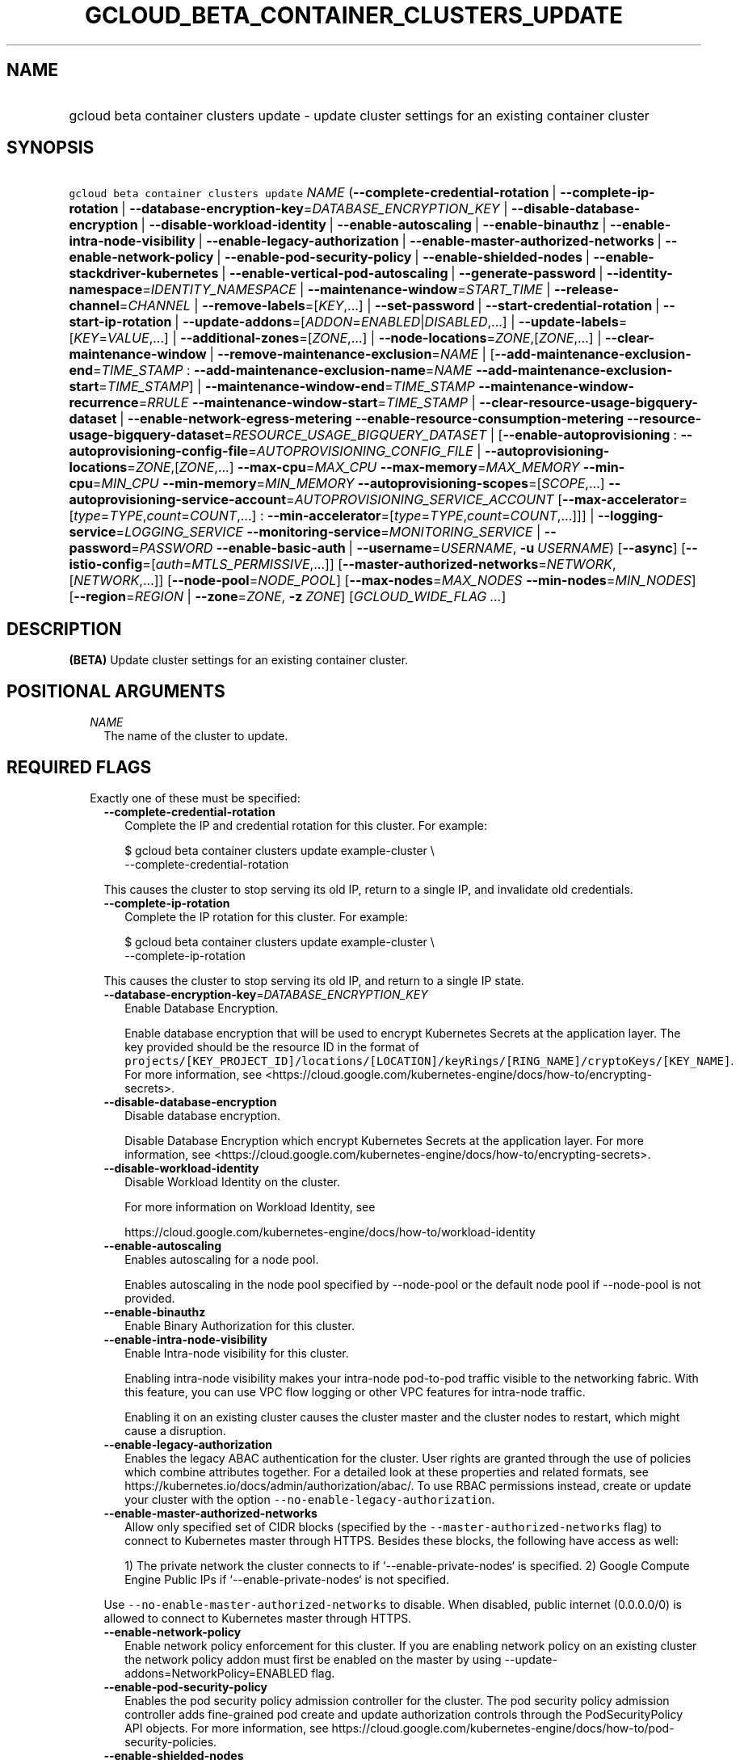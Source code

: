 
.TH "GCLOUD_BETA_CONTAINER_CLUSTERS_UPDATE" 1



.SH "NAME"
.HP
gcloud beta container clusters update \- update cluster settings for an existing container cluster



.SH "SYNOPSIS"
.HP
\f5gcloud beta container clusters update\fR \fINAME\fR (\fB\-\-complete\-credential\-rotation\fR\ |\ \fB\-\-complete\-ip\-rotation\fR\ |\ \fB\-\-database\-encryption\-key\fR=\fIDATABASE_ENCRYPTION_KEY\fR\ |\ \fB\-\-disable\-database\-encryption\fR\ |\ \fB\-\-disable\-workload\-identity\fR\ |\ \fB\-\-enable\-autoscaling\fR\ |\ \fB\-\-enable\-binauthz\fR\ |\ \fB\-\-enable\-intra\-node\-visibility\fR\ |\ \fB\-\-enable\-legacy\-authorization\fR\ |\ \fB\-\-enable\-master\-authorized\-networks\fR\ |\ \fB\-\-enable\-network\-policy\fR\ |\ \fB\-\-enable\-pod\-security\-policy\fR\ |\ \fB\-\-enable\-shielded\-nodes\fR\ |\ \fB\-\-enable\-stackdriver\-kubernetes\fR\ |\ \fB\-\-enable\-vertical\-pod\-autoscaling\fR\ |\ \fB\-\-generate\-password\fR\ |\ \fB\-\-identity\-namespace\fR=\fIIDENTITY_NAMESPACE\fR\ |\ \fB\-\-maintenance\-window\fR=\fISTART_TIME\fR\ |\ \fB\-\-release\-channel\fR=\fICHANNEL\fR\ |\ \fB\-\-remove\-labels\fR=[\fIKEY\fR,...]\ |\ \fB\-\-set\-password\fR\ |\ \fB\-\-start\-credential\-rotation\fR\ |\ \fB\-\-start\-ip\-rotation\fR\ |\ \fB\-\-update\-addons\fR=[\fIADDON\fR=\fIENABLED\fR|\fIDISABLED\fR,...]\ |\ \fB\-\-update\-labels\fR=[\fIKEY\fR=\fIVALUE\fR,...]\ |\ \fB\-\-additional\-zones\fR=[\fIZONE\fR,...]\ |\ \fB\-\-node\-locations\fR=\fIZONE\fR,[\fIZONE\fR,...]\ |\ \fB\-\-clear\-maintenance\-window\fR\ |\ \fB\-\-remove\-maintenance\-exclusion\fR=\fINAME\fR\ |\ [\fB\-\-add\-maintenance\-exclusion\-end\fR=\fITIME_STAMP\fR\ :\ \fB\-\-add\-maintenance\-exclusion\-name\fR=\fINAME\fR\ \fB\-\-add\-maintenance\-exclusion\-start\fR=\fITIME_STAMP\fR]\ |\ \fB\-\-maintenance\-window\-end\fR=\fITIME_STAMP\fR\ \fB\-\-maintenance\-window\-recurrence\fR=\fIRRULE\fR\ \fB\-\-maintenance\-window\-start\fR=\fITIME_STAMP\fR\ |\ \fB\-\-clear\-resource\-usage\-bigquery\-dataset\fR\ |\ \fB\-\-enable\-network\-egress\-metering\fR\ \fB\-\-enable\-resource\-consumption\-metering\fR\ \fB\-\-resource\-usage\-bigquery\-dataset\fR=\fIRESOURCE_USAGE_BIGQUERY_DATASET\fR\ |\ [\fB\-\-enable\-autoprovisioning\fR\ :\ \fB\-\-autoprovisioning\-config\-file\fR=\fIAUTOPROVISIONING_CONFIG_FILE\fR\ |\ \fB\-\-autoprovisioning\-locations\fR=\fIZONE\fR,[\fIZONE\fR,...]\ \fB\-\-max\-cpu\fR=\fIMAX_CPU\fR\ \fB\-\-max\-memory\fR=\fIMAX_MEMORY\fR\ \fB\-\-min\-cpu\fR=\fIMIN_CPU\fR\ \fB\-\-min\-memory\fR=\fIMIN_MEMORY\fR\ \fB\-\-autoprovisioning\-scopes\fR=[\fISCOPE\fR,...]\ \fB\-\-autoprovisioning\-service\-account\fR=\fIAUTOPROVISIONING_SERVICE_ACCOUNT\fR\ [\fB\-\-max\-accelerator\fR=[\fItype\fR=\fITYPE\fR,\fIcount\fR=\fICOUNT\fR,...]\ :\ \fB\-\-min\-accelerator\fR=[\fItype\fR=\fITYPE\fR,\fIcount\fR=\fICOUNT\fR,...]]]\ |\ \fB\-\-logging\-service\fR=\fILOGGING_SERVICE\fR\ \fB\-\-monitoring\-service\fR=\fIMONITORING_SERVICE\fR\ |\ \fB\-\-password\fR=\fIPASSWORD\fR\ \fB\-\-enable\-basic\-auth\fR\ |\ \fB\-\-username\fR=\fIUSERNAME\fR,\ \fB\-u\fR\ \fIUSERNAME\fR) [\fB\-\-async\fR] [\fB\-\-istio\-config\fR=[\fIauth\fR=\fIMTLS_PERMISSIVE\fR,...]] [\fB\-\-master\-authorized\-networks\fR=\fINETWORK\fR,[\fINETWORK\fR,...]] [\fB\-\-node\-pool\fR=\fINODE_POOL\fR] [\fB\-\-max\-nodes\fR=\fIMAX_NODES\fR\ \fB\-\-min\-nodes\fR=\fIMIN_NODES\fR] [\fB\-\-region\fR=\fIREGION\fR\ |\ \fB\-\-zone\fR=\fIZONE\fR,\ \fB\-z\fR\ \fIZONE\fR] [\fIGCLOUD_WIDE_FLAG\ ...\fR]



.SH "DESCRIPTION"

\fB(BETA)\fR Update cluster settings for an existing container cluster.



.SH "POSITIONAL ARGUMENTS"

.RS 2m
.TP 2m
\fINAME\fR
The name of the cluster to update.


.RE
.sp

.SH "REQUIRED FLAGS"

.RS 2m
.TP 2m

Exactly one of these must be specified:

.RS 2m
.TP 2m
\fB\-\-complete\-credential\-rotation\fR
Complete the IP and credential rotation for this cluster. For example:

.RS 2m
$ gcloud beta container clusters update example\-cluster \e
    \-\-complete\-credential\-rotation
.RE

This causes the cluster to stop serving its old IP, return to a single IP, and
invalidate old credentials.

.TP 2m
\fB\-\-complete\-ip\-rotation\fR
Complete the IP rotation for this cluster. For example:

.RS 2m
$ gcloud beta container clusters update example\-cluster \e
    \-\-complete\-ip\-rotation
.RE

This causes the cluster to stop serving its old IP, and return to a single IP
state.

.TP 2m
\fB\-\-database\-encryption\-key\fR=\fIDATABASE_ENCRYPTION_KEY\fR
Enable Database Encryption.

Enable database encryption that will be used to encrypt Kubernetes Secrets at
the application layer. The key provided should be the resource ID in the format
of
\f5projects/[KEY_PROJECT_ID]/locations/[LOCATION]/keyRings/[RING_NAME]/cryptoKeys/[KEY_NAME]\fR.
For more information, see
<https://cloud.google.com/kubernetes\-engine/docs/how\-to/encrypting\-secrets>.

.TP 2m
\fB\-\-disable\-database\-encryption\fR
Disable database encryption.

Disable Database Encryption which encrypt Kubernetes Secrets at the application
layer. For more information, see
<https://cloud.google.com/kubernetes\-engine/docs/how\-to/encrypting\-secrets>.

.TP 2m
\fB\-\-disable\-workload\-identity\fR
Disable Workload Identity on the cluster.

For more information on Workload Identity, see

.RS 2m
https://cloud.google.com/kubernetes\-engine/docs/how\-to/workload\-identity
.RE

.TP 2m
\fB\-\-enable\-autoscaling\fR
Enables autoscaling for a node pool.

Enables autoscaling in the node pool specified by \-\-node\-pool or the default
node pool if \-\-node\-pool is not provided.

.TP 2m
\fB\-\-enable\-binauthz\fR
Enable Binary Authorization for this cluster.

.TP 2m
\fB\-\-enable\-intra\-node\-visibility\fR
Enable Intra\-node visibility for this cluster.

Enabling intra\-node visibility makes your intra\-node pod\-to\-pod traffic
visible to the networking fabric. With this feature, you can use VPC flow
logging or other VPC features for intra\-node traffic.

Enabling it on an existing cluster causes the cluster master and the cluster
nodes to restart, which might cause a disruption.

.TP 2m
\fB\-\-enable\-legacy\-authorization\fR
Enables the legacy ABAC authentication for the cluster. User rights are granted
through the use of policies which combine attributes together. For a detailed
look at these properties and related formats, see
https://kubernetes.io/docs/admin/authorization/abac/. To use RBAC permissions
instead, create or update your cluster with the option
\f5\-\-no\-enable\-legacy\-authorization\fR.

.TP 2m
\fB\-\-enable\-master\-authorized\-networks\fR
Allow only specified set of CIDR blocks (specified by the
\f5\-\-master\-authorized\-networks\fR flag) to connect to Kubernetes master
through HTTPS. Besides these blocks, the following have access as well:

.RS 2m
1) The private network the cluster connects to if
`\-\-enable\-private\-nodes` is specified.
2) Google Compute Engine Public IPs if `\-\-enable\-private\-nodes` is not
specified.
.RE

Use \f5\-\-no\-enable\-master\-authorized\-networks\fR to disable. When
disabled, public internet (0.0.0.0/0) is allowed to connect to Kubernetes master
through HTTPS.

.TP 2m
\fB\-\-enable\-network\-policy\fR
Enable network policy enforcement for this cluster. If you are enabling network
policy on an existing cluster the network policy addon must first be enabled on
the master by using \-\-update\-addons=NetworkPolicy=ENABLED flag.

.TP 2m
\fB\-\-enable\-pod\-security\-policy\fR
Enables the pod security policy admission controller for the cluster. The pod
security policy admission controller adds fine\-grained pod create and update
authorization controls through the PodSecurityPolicy API objects. For more
information, see
https://cloud.google.com/kubernetes\-engine/docs/how\-to/pod\-security\-policies.

.TP 2m
\fB\-\-enable\-shielded\-nodes\fR
Enable Shielded Nodes for this cluster. Enabling Shielded Nodes will enable a
more secure Node credential bootstrapping implementation.

.TP 2m
\fB\-\-enable\-stackdriver\-kubernetes\fR
Enable Stackdriver Kubernetes monitoring and logging.

.TP 2m
\fB\-\-enable\-vertical\-pod\-autoscaling\fR
Enable vertical pod autoscaling for a cluster.

.TP 2m
\fB\-\-generate\-password\fR
Ask the server to generate a secure password and use that as the basic auth
password, keeping the existing username.

.TP 2m
\fB\-\-identity\-namespace\fR=\fIIDENTITY_NAMESPACE\fR
Enable Workload Identity on the cluster.

When enabled, Kubernetes service accounts will be able to act as Cloud IAM
Service Accounts, through the provided identity namespace.

Currently, the only accepted identity namespace is the identity namespace of the
Cloud project containing the cluster, \f5PROJECT_NAME.svc.id.goog\fR.

For more information on Workload Identity, see

.RS 2m
https://cloud.google.com/kubernetes\-engine/docs/how\-to/workload\-identity
.RE

.TP 2m
\fB\-\-maintenance\-window\fR=\fISTART_TIME\fR
Set a time of day when you prefer maintenance to start on this cluster. For
example:

.RS 2m
$ gcloud beta container clusters update example\-cluster \e
    \-\-maintenance\-window=12:43
.RE

The time corresponds to the UTC time zone, and must be in HH:MM format.

Non\-emergency maintenance will occur in the 4 hour block starting at the
specified time.

This is mutually exclusive with the recurring maintenance windows and will
overwrite any existing window. Compatible with maintenance exclusions.

To remove an existing maintenance window from the cluster, use
\'\-\-clear\-maintenance\-window'.

.TP 2m
\fB\-\-release\-channel\fR=\fICHANNEL\fR
Subscribe or unsubscribe this cluster to a release channel.

When a cluster is subscribed to a release channel, Google maintains both the
master version and the node version. Node auto\-upgrade defaults to true and
cannot be disabled. Updates to version related fields (e.g.
\-\-cluster\-version) return an error.

\fICHANNEL\fR must be one of:

.RS 2m
.TP 2m
\fBNone\fR
Use '\-\-release\-channel=None' to take a cluster off of a release channel.
Clusters on 'rapid' cannot be taken off of the release channel.

.TP 2m
\fBrapid\fR
WARNING: 'rapid' is recommended for testing, and not for production workloads.
Clusters on 'rapid' are not covered by GKE SLA.

Clusters subscribed to 'rapid' receive the latest qualified components, before
any other channel. 'rapid' is intended for early testers and developers who
require new features. New upgrades will occur roughly weekly.

.TP 2m
\fBregular\fR
Clusters subscribed to 'regular' receive versions that are considered GA
quality. 'regular' is intended for production users who want to take advantage
of new features. New upgrades will occur roughly every few weeks.

.TP 2m
\fBstable\fR
Clusters subscribed to 'stable' receive versions that are known to be stable and
reliable in production. 'stable' is intended for production users who need
stability above all else, or for whom frequent upgrades are too risky. New
upgrades will occur roughly every few months.

.RE
.sp


.TP 2m
\fB\-\-remove\-labels\fR=[\fIKEY\fR,...]
Labels to remove from the Google Cloud resources in use by the Kubernetes Engine
cluster. These are unrelated to Kubernetes labels. Example:

.RS 2m
$ gcloud beta container clusters update example\-cluster \e
    \-\-remove\-labels=label_a,label_b
.RE

.TP 2m
\fB\-\-set\-password\fR
Set the basic auth password to the specified value, keeping the existing
username.

.TP 2m
\fB\-\-start\-credential\-rotation\fR
Start the rotation of IP and credentials for this cluster. For example:

.RS 2m
$ gcloud beta container clusters update example\-cluster \e
    \-\-start\-credential\-rotation
.RE

This causes the cluster to serve on two IPs, and will initiate a node upgrade to
point to the new IP.

.TP 2m
\fB\-\-start\-ip\-rotation\fR
Start the rotation of this cluster to a new IP. For example:

.RS 2m
$ gcloud beta container clusters update example\-cluster \e
    \-\-start\-ip\-rotation
.RE

This causes the cluster to serve on two IPs, and will initiate a node upgrade to
point to the new IP.

.TP 2m
\fB\-\-update\-addons\fR=[\fIADDON\fR=\fIENABLED\fR|\fIDISABLED\fR,...]
Cluster addons to enable or disable. Options are
HorizontalPodAutoscaling=ENABLED|DISABLED HttpLoadBalancing=ENABLED|DISABLED
KubernetesDashboard=ENABLED|DISABLED Istio=ENABLED|DISABLED
ApplicationManager=ENABLED|DISABLED NetworkPolicy=ENABLED|DISABLED
CloudRun=ENABLED|DISABLED

.TP 2m
\fB\-\-update\-labels\fR=[\fIKEY\fR=\fIVALUE\fR,...]
Labels to apply to the Google Cloud resources in use by the Kubernetes Engine
cluster. These are unrelated to Kubernetes labels. Example:

.RS 2m
$ gcloud beta container clusters update example\-cluster \e
    \-\-update\-labels=label_a=value1,label_b=value2
.RE

.TP 2m

At most one of these may be specified:

.RS 2m
.TP 2m
\fB\-\-additional\-zones\fR=[\fIZONE\fR,...]
(DEPRECATED) The set of additional zones in which the cluster's node footprint
should be replicated. All zones must be in the same region as the cluster's
primary zone.

Note that the exact same footprint will be replicated in all zones, such that if
you created a cluster with 4 nodes in a single zone and then use this option to
spread across 2 more zones, 8 additional nodes will be created.

Multiple locations can be specified, separated by commas. For example:

.RS 2m
$ gcloud beta container clusters update example\-cluster \e
    \-\-zone us\-central1\-a \e
    \-\-additional\-zones us\-central1\-b,us\-central1\-c
.RE

To remove all zones other than the cluster's primary zone, pass the empty string
to the flag. For example:

.RS 2m
$ gcloud beta container clusters update example\-cluster \e
    \-\-zone us\-central1\-a \-\-additional\-zones ""
.RE

This flag is deprecated. Use \-\-node\-locations=PRIMARY_ZONE,[ZONE,...]
instead.

.TP 2m
\fB\-\-node\-locations\fR=\fIZONE\fR,[\fIZONE\fR,...]
The set of zones in which the specified node footprint should be replicated. All
zones must be in the same region as the cluster's master(s), specified by the
\f5\-\-zone\fR or \f5\-\-region\fR flag. Additionally, for zonal clusters,
\f5\-\-node\-locations\fR must contain the cluster's primary zone. If not
specified, all nodes will be in the cluster's primary zone (for zonal clusters)
or spread across three randomly chosen zones within the cluster's region (for
regional clusters).

Note that \f5NUM_NODES\fR nodes will be created in each zone, such that if you
specify \f5\-\-num\-nodes=4\fR and choose two locations, 8 nodes will be
created.

Multiple locations can be specified, separated by commas. For example:

.RS 2m
$ gcloud beta container clusters update example\-cluster \e
    \-\-zone us\-central1\-a \e
    \-\-node\-locations us\-central1\-a,us\-central1\-b
.RE

.RE
.sp
.TP 2m

At most one of these may be specified:

.RS 2m
.TP 2m
\fB\-\-clear\-maintenance\-window\fR
If set, remove the maintenance window that was set with \-\-maintenance\-window
family of flags.

.TP 2m
\fB\-\-remove\-maintenance\-exclusion\fR=\fINAME\fR
Name of a maintenance exclusion to remove. If you hadn't specified a name, one
was auto\-generated. Get it with $ gcloud container clusters describe.

.TP 2m

Sets a period of time in which maintenance should not occur. This is compatible
with both daily and recurring maintenance windows.

Example:

.RS 2m
$ gcloud beta container clusters update example\-cluster   \e
    \-\-add\-maintenance\-exclusion\-name=holidays\-2000   \e
    \-\-add\-maintenance\-exclusion\-start=2000\-11\-20T00:00:00   \e
    \-\-add\-maintenance\-exclusion\-end=2000\-12\-31T23:59:59
.RE



.RS 2m
.TP 2m
\fB\-\-add\-maintenance\-exclusion\-end\fR=\fITIME_STAMP\fR
End time of the exclusion window. Must take place after the start time. See $
gcloud topic datetimes for information on time formats. This flag must be
specified if any of the other arguments in this group are specified.

.TP 2m
\fB\-\-add\-maintenance\-exclusion\-name\fR=\fINAME\fR
A descriptor for the exclusion that can be used to remove it. If not specified,
it will be autogenerated.

.TP 2m
\fB\-\-add\-maintenance\-exclusion\-start\fR=\fITIME_STAMP\fR
Start time of the exclusion window (can occur in the past). If not specified,
the current time will be used. See $ gcloud topic datetimes for information on
time formats.

.RE
.sp
.TP 2m

Set a flexible maintenance window by specifying a window that recurs per an RFC
5545 RRULE. Non\-emergency maintenance will occur in the recurring windows.

Examples:

For a 9\-5 Mon\-Wed UTC\-4 maintenance window:

.RS 2m
$ gcloud beta container clusters update example\-cluster   \e
    \-\-maintenance\-window\-start=2000\-01\-01T09:00:00\-04:00   \e
    \-\-maintenance\-window\-end=2000\-01\-01T17:00:00\-04:00   \e
    \-\-maintenance\-window\-recurrence='FREQ=WEEKLY;BYDAY=MO,TU,WE'
.RE

For a daily window from 22:00 \- 04:00 UTC:

.RS 2m
$ gcloud beta container clusters update example\-cluster   \e
    \-\-maintenance\-window\-start=2000\-01\-01T22:00:00Z   \e
    \-\-maintenance\-window\-end=2000\-01\-02T04:00:00Z   \e
    \-\-maintenance\-window\-recurrence=FREQ=DAILY
.RE



.RS 2m
.TP 2m
\fB\-\-maintenance\-window\-end\fR=\fITIME_STAMP\fR
End time of the first window (can occur in the past). Must take place after the
start time. The difference in start and end time specifies the length of each
recurrence. See $ gcloud topic datetimes for information on time formats. This
flag must be specified if any of the other arguments in this group are
specified.

.TP 2m
\fB\-\-maintenance\-window\-recurrence\fR=\fIRRULE\fR
An RFC 5545 RRULE, specifying how the window will recur. Note that minimum
requirements for maintenance periods will be enforced. Note that FREQ=SECONDLY,
MINUTELY, and HOURLY are not supported. This flag must be specified if any of
the other arguments in this group are specified.

.TP 2m
\fB\-\-maintenance\-window\-start\fR=\fITIME_STAMP\fR
Start time of the first window (can occur in the past). The start time
influences when the window will start for recurrences. See $ gcloud topic
datetimes for information on time formats. This flag must be specified if any of
the other arguments in this group are specified.

.RE
.RE
.sp
.TP 2m

Exports cluster's usage of cloud resources At most one of these may be
specified:

.RS 2m
.TP 2m
\fB\-\-clear\-resource\-usage\-bigquery\-dataset\fR
Disables exporting cluster resource usage to BigQuery.

.TP 2m
\fB\-\-enable\-network\-egress\-metering\fR
Enable network egress metering on this cluster.

When enabled, a DaemonSet is deployed into the cluster. Each DaemonSet pod
meters network egress traffic by collecting data from the conntrack table, and
exports the metered metrics to the specified destination.

Network egress metering is disabled if this flag is omitted, or when
\f5\-\-no\-enable\-network\-egress\-metering\fR is set.

.TP 2m
\fB\-\-enable\-resource\-consumption\-metering\fR
Enable resource consumption metering on this cluster.

When enabled, a table will be created in the specified BigQuery dataset to store
resource consumption data. The resulting table can be joined with the resource
usage table or with BigQuery billing export.

To disable resource consumption metering, set
\f5\-\-no\-enable\-resource\-consumption\- metering\fR. If this flag is omitted,
then resource consumption metering will remain enabled or disabled depending on
what is already configured for this cluster.

.TP 2m
\fB\-\-resource\-usage\-bigquery\-dataset\fR=\fIRESOURCE_USAGE_BIGQUERY_DATASET\fR
The name of the BigQuery dataset to which the cluster's usage of cloud resources
is exported. A table will be created in the specified dataset to store cluster
resource usage. The resulting table can be joined with BigQuery Billing Export
to produce a fine\-grained cost breakdown.

Example:

.RS 2m
$ gcloud beta container clusters update example\-cluster \e
    \-\-resource\-usage\-bigquery\-dataset=example_bigquery_dataset_name
.RE

.RE
.sp
.TP 2m

Node autoprovisioning

.RS 2m
.TP 2m
\fB\-\-enable\-autoprovisioning\fR
Enables node autoprovisioning for a cluster.

Cluster Autoscaler will be able to create new node pools. Requires maximum CPU
and memory limits to be specified. This flag must be specified if any of the
other arguments in this group are specified.

.TP 2m

At most one of these may be specified:

.RS 2m
.TP 2m
\fB\-\-autoprovisioning\-config\-file\fR=\fIAUTOPROVISIONING_CONFIG_FILE\fR
Path of the JSON/YAML file which contains information about the cluster's node
autoprovisioning configuration. Currently it contains a list of resource limits,
identity defaults for autoprovisioning and node locations for autoprovisioning.

Resource limits are specified in the field 'resourceLimits'. Each resource
limits definition contains three fields: resourceType, maximum and minimum.
Resource type can be "cpu", "memory" or an accelerator (e.g.
"nvidia\-tesla\-k80" for nVidia Tesla K80). Use gcloud compute
accelerator\-types list to learn about available accelerator types. Maximum is
the maximum allowed amount with the unit of the resource. Minimum is the minimum
allowed amount with the unit of the resource.

Identity default contains at most one of the below fields: serviceAccount: The
Google Cloud Platform Service Account to be used by node VMs in autoprovisioined
node pools. If not specified, the project default service account is used.
scopes: A list of scopes be used by node instances in autoprovisioined node
pools. Multiple scopes can be specified, separated by commas. For information on
defaults, look at:
https://cloud.google.com/sdk/gcloud/reference/container/clusters/create#\-\-scopes

Autoprovisioning locations is a set of zones where new node pools can be created
by Autoprovisioning. Autoprovisioning locations are specified in the field
\'autoprovisioningLocations'. All zones must be in the same region as the
cluster's master(s).

.TP 2m

Flags to configure autoprovisioned nodes

.RS 2m
.TP 2m
\fB\-\-autoprovisioning\-locations\fR=\fIZONE\fR,[\fIZONE\fR,...]
Set of zones where new node pools can be created by autoprovisioning. All zones
must be in the same region as the cluster's master(s). Multiple locations can be
specified, separated by commas.

.TP 2m
\fB\-\-max\-cpu\fR=\fIMAX_CPU\fR
Maximum number of cores in the cluster.

Maximum number of cores to which the cluster can scale.

.TP 2m
\fB\-\-max\-memory\fR=\fIMAX_MEMORY\fR
Maximum memory in the cluster.

Maximum number of gigabytes of memory to which the cluster can scale.

.TP 2m
\fB\-\-min\-cpu\fR=\fIMIN_CPU\fR
Minimum number of cores in the cluster.

Minimum number of cores to which the cluster can scale.

.TP 2m
\fB\-\-min\-memory\fR=\fIMIN_MEMORY\fR
Minimum memory in the cluster.

Minimum number of gigabytes of memory to which the cluster can scale.

.TP 2m

Flags to specify identity for autoprovisioned nodes:

.RS 2m
.TP 2m
\fB\-\-autoprovisioning\-scopes\fR=[\fISCOPE\fR,...]
The scopes be used by node instances in autoprovisioined node pools. Multiple
scopes can be specified, separated by commas. For information on defaults, look
at:
https://cloud.google.com/sdk/gcloud/reference/container/clusters/create#\-\-scopes

.TP 2m
\fB\-\-autoprovisioning\-service\-account\fR=\fIAUTOPROVISIONING_SERVICE_ACCOUNT\fR
The Google Cloud Platform Service Account to be used by node VMs in
autoprovisioined node pools. If not specified, the project default service
account is used.

.RE
.sp
.TP 2m

Arguments to set limits on accelerators:

.RS 2m
.TP 2m
\fB\-\-max\-accelerator\fR=[\fItype\fR=\fITYPE\fR,\fIcount\fR=\fICOUNT\fR,...]
Sets maximum limit for a single type of accelerators (e.g. GPUs) in cluster.

.RE
.RE
.RE
.RE
.sp
.TP 2m
\fBtype\fR
(Required) The specific type (e.g. nvidia\-tesla\-k80 for nVidia Tesla K80) of
accelerator for which the limit is set. Use \f5gcloud compute accelerator\-types
list\fR to learn about all available accelerator types.

.TP 2m
\fBcount\fR
(Required) The maximum number of accelerators to which the cluster can be
scaled. This flag must be specified if any of the other arguments in this group
are specified.

.RS 2m
.TP 2m
\fB\-\-min\-accelerator\fR=[\fItype\fR=\fITYPE\fR,\fIcount\fR=\fICOUNT\fR,...]
Sets minimum limit for a single type of accelerators (e.g. GPUs) in cluster.
Defaults to 0 for all accelerator types if it isn't set.

.RE
.sp
.TP 2m
\fBtype\fR
(Required) The specific type (e.g. nvidia\-tesla\-k80 for nVidia Tesla K80) of
accelerator for which the limit is set. Use \f5gcloud compute accelerator\-types
list\fR to learn about all available accelerator types.

.TP 2m
\fBcount\fR
(Required) The minimum number of accelerators to which the cluster can be
scaled.

.TP 2m
\fB\-\-logging\-service\fR=\fILOGGING_SERVICE\fR
Logging service to use for the cluster. Options are:
"logging.googleapis.com/kubernetes" (the Google Cloud Logging service with
Kubernetes\-native resource model enabled), "logging.googleapis.com" (the Google
Cloud Logging service), "none" (logs will not be exported from the cluster)

.TP 2m
\fB\-\-monitoring\-service\fR=\fIMONITORING_SERVICE\fR
Monitoring service to use for the cluster. Options are:
"monitoring.googleapis.com/kubernetes" (the Google Cloud Monitoring service with
Kubernetes\-native resource model enabled), "monitoring.googleapis.com" (the
Google Cloud Monitoring service), "none" (no metrics will be exported from the
cluster)

.TP 2m

Basic auth

.RS 2m
.TP 2m
\fB\-\-password\fR=\fIPASSWORD\fR
The password to use for cluster auth. Defaults to a server\-specified
randomly\-generated string.

.TP 2m

Options to specify the username. At most one of these may be specified:

.RS 2m
.TP 2m
\fB\-\-enable\-basic\-auth\fR
Enable basic (username/password) auth for the cluster.
\f5\-\-enable\-basic\-auth\fR is an alias for \f5\-\-username=admin\fR;
\f5\-\-no\-enable\-basic\-auth\fR is an alias for \f5\-\-username=""\fR. Use
\f5\-\-password\fR to specify a password; if not, the server will randomly
generate one. For cluster versions before 1.12, if neither
\f5\-\-enable\-basic\-auth\fR nor \f5\-\-username\fR is specified,
\f5\-\-enable\-basic\-auth\fR will default to \f5true\fR. After 1.12,
\f5\-\-enable\-basic\-auth\fR will default to \f5false\fR.

.TP 2m
\fB\-\-username\fR=\fIUSERNAME\fR, \fB\-u\fR \fIUSERNAME\fR
The user name to use for basic auth for the cluster. Use \f5\-\-password\fR to
specify a password; if not, the server will randomly generate one.


.RE
.RE
.RE
.RE
.sp

.SH "OPTIONAL FLAGS"

.RS 2m
.TP 2m
\fB\-\-async\fR
Return immediately, without waiting for the operation in progress to complete.

.TP 2m
\fB\-\-istio\-config\fR=[\fIauth\fR=\fIMTLS_PERMISSIVE\fR,...]
Configurations for Istio addon, requires \-\-addons contains Istio for create,
or \-\-update\-addons Istio=ENABLED for update.

.RS 2m
.TP 2m
\fBauth\fR
Optional Type of auth MTLS_PERMISSIVE or MTLS_STRICT Example:

.RS 2m
$ gcloud beta container clusters update example\-cluster \e
    \-\-istio\-config=auth=MTLS_PERMISSIVE
.RE

.RE
.sp
.TP 2m
\fB\-\-master\-authorized\-networks\fR=\fINETWORK\fR,[\fINETWORK\fR,...]
The list of CIDR blocks (up to 50) that are allowed to connect to Kubernetes
master through HTTPS. Specified in CIDR notation (e.g. 1.2.3.4/30). Can not be
specified unless \f5\-\-enable\-master\-authorized\-networks\fR is also
specified.

.TP 2m
\fB\-\-node\-pool\fR=\fINODE_POOL\fR
Node pool to be updated.

.TP 2m

Cluster autoscaling

.RS 2m
.TP 2m
\fB\-\-max\-nodes\fR=\fIMAX_NODES\fR
Maximum number of nodes in the node pool.

Maximum number of nodes to which the node pool specified by \-\-node\-pool (or
default node pool if unspecified) can scale. Ignored unless
\-\-enable\-autoscaling is also specified.

.TP 2m
\fB\-\-min\-nodes\fR=\fIMIN_NODES\fR
Minimum number of nodes in the node pool.

Minimum number of nodes to which the node pool specified by \-\-node\-pool (or
default node pool if unspecified) can scale. Ignored unless
\-\-enable\-autoscaling is also specified.

.RE
.sp
.TP 2m

At most one of these may be specified:

.RS 2m
.TP 2m
\fB\-\-region\fR=\fIREGION\fR
Compute region (e.g. us\-central1) for the cluster.

.TP 2m
\fB\-\-zone\fR=\fIZONE\fR, \fB\-z\fR \fIZONE\fR
Compute zone (e.g. us\-central1\-a) for the cluster. Overrides the default
\fBcompute/zone\fR property value for this command invocation.


.RE
.RE
.sp

.SH "GCLOUD WIDE FLAGS"

These flags are available to all commands: \-\-account, \-\-billing\-project,
\-\-configuration, \-\-flags\-file, \-\-flatten, \-\-format, \-\-help,
\-\-impersonate\-service\-account, \-\-log\-http, \-\-project, \-\-quiet,
\-\-trace\-token, \-\-user\-output\-enabled, \-\-verbosity. Run \fB$ gcloud
help\fR for details.



.SH "NOTES"

This command is currently in BETA and may change without notice. These variants
are also available:

.RS 2m
$ gcloud container clusters update
$ gcloud alpha container clusters update
.RE

